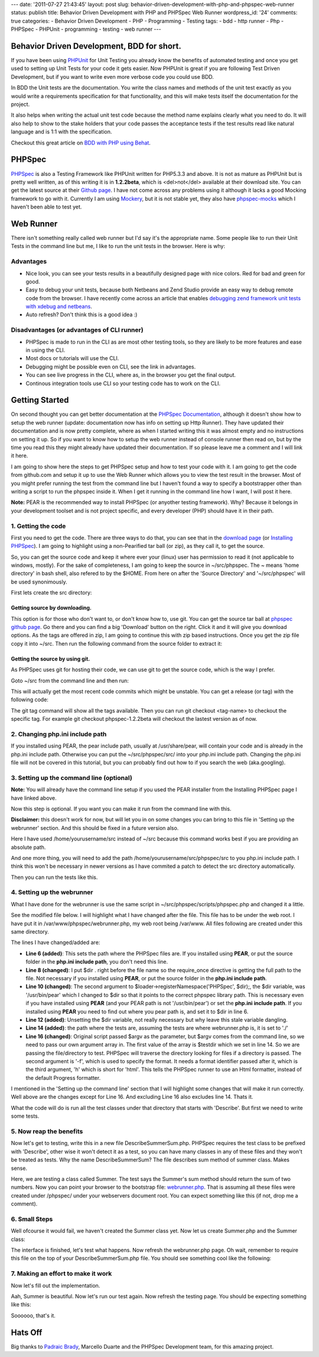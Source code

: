 ---
date: '2011-07-27 21:43:45'
layout: post
slug: behavior-driven-development-with-php-and-phpspec-web-runner
status: publish
title: Behavior Driven Development with PHP and PHPSpec Web Runner
wordpress_id: '24'
comments: true
categories:
- Behavior Driven Development
- PHP
- Programming
- Testing
tags:
- bdd
- http runner
- Php
- PHPSpec
- PHPUnit
- programming
- testing
- web runner
---

.. role:: code
   :class: inline-code

..

Behavior Driven Development, BDD for short.
===========================================

If you have been using `PHPUnit <https://github.com/sebastianbergmann/phpunit>`_ for Unit Testing you already know the benefits of automated testing and once you get used to setting up Unit Tests for your code it gets easier. Now PHPUnit is great if you are following Test Driven Development, but if you want to write even more verbose code you could use BDD.

In BDD the Unit tests are the documentation. You write the class names and methods of the unit test exactly as you would write a requirements specification for that functionality, and this will make tests itself the documentation for the project.

.. more

It also helps when writing the actual unit test code because the method name explains clearly what you need to do. It will also help to show to the stake holders that your code passes the acceptance tests if the test results read like natural language and is 1:1 with the specification.

Checkout this great article on `BDD with PHP using Behat <http://techportal.ibuildings.com/2011/07/27/behaviour-driven-development-in-php-with-behat/>`_.

PHPSpec
=======

`PHPSpec <http://www.phpspec.net/>`_ is also a Testing Framework like PHPUnit written for PHP5.3.3 and above. It is not as mature as PHPUnit but is pretty well written, as of this writing it is in **1.2.2beta**, which is <del>not</del> available at their download site. You can get the latest source at their `Github page <http://www.github.com/phpspec/phpspec>`_. I have not come across any problems using it although it lacks a good Mocking framework to go with it. Currently I am using `Mockery <https://github.com/padraic/mockery>`_, but it is not stable yet, they also have `phpspec-mocks <https://github.com/phpspec/phpspec-mocks>`_ which I haven't been able to test yet.

Web Runner
==========

There isn't something really called web runner but I'd say it's the appropriate name. Some people like to run their Unit Tests in the command line but me, I like to run the unit tests in the browser. Here is why:

Advantages
----------

* Nice look, you can see your tests results in a beautifully designed page with nice colors. Red for bad and green for good.
* Easy to debug your unit tests, because both Netbeans and Zend Studio provide an easy way to debug remote code from the browser. I have recently come across an article that enables `debugging zend framework unit tests with xdebug and netbeans <http://robertbasic.com/blog/debugging-zend-framework-unit-tests-with-xdebug-and-netbeans/>`_.
* Auto refresh? Don't think this is a good idea :)

Disadvantages (or advantages of CLI runner)
-------------------------------------------

* PHPSpec is made to run in the CLI as are most other testing tools, so they are likely to be more features and ease in using the CLI.
* Most docs or tutorials will use the CLI.
* Debugging might be possible even on CLI, see the link in advantages.
* You can see live progress in the CLI, where as, in the browser you get the final output.
* Continous integration tools use CLI so your testing code has to work on the CLI.

Getting Started
===============

On second thought you can get better documentation at the `PHPSpec Documentation <http://www.phpspec.net/documentation/>`_, although it doesn't show how to setup the web runner (update: documentation now has info on setting up Http Runner). They have updated their documentation and is now pretty complete, where as when I started writing this it was almost empty and no instructions on setting it up. So if you want to know how to setup the web runner instead of console runner then read on, but by the time you read this they might already have updated their documentation. If so please leave me a comment and I will link it here.

I am going to show here the steps to get PHPSpec setup and how to test your code with it. I am going to get the code from github.com and setup it up to use the Web Runner which allows you to view the test result in the browser. Most of you might prefer running the test from the command line but I haven't found a way to specify a bootstrapper other than writing a script to run the phpspec inside it. When I get it running in the command line how I want, I will post it here.

**Note:** PEAR is the recommended way to install PHPSpec (or anyother testing framework). Why? Because it belongs in your development toolset and is not project specific, and every developer (PHP) should have it in their path.

1. Getting the code
-------------------

First you need to get the code. There are three ways to do that, you can see that in the `download page <http://www.phpspec.net/pages/download/>`_ (or `Installing PHPSpec <http://www.phpspec.net/documentation/installing-phpspec.html>`_). I am going to highlight using a non-Pearified tar ball (or zip), as they call it, to get the source.

So, you can get the source code and keep it where ever your (linux) user has permission to read it (not applicable to windows, mostly). For the sake of completeness, I am going to keep the source in :code:`~/src/phpspec`. The :code:`~` means 'home directory' in bash shell, also refered to by the :code:`$HOME`. From here on after the 'Source Directory' and '~/src/phpspec' will be used synonimously.

First lets create the src directory:
    
.. sourcecode:: console
   :caption: shell

    mkdir ~/src

Getting source by downloading.
~~~~~~~~~~~~~~~~~~~~~~~~~~~~~~

This option is for those who don't want to, or don't know how to, use git. You can get the source tar ball at `phpspec github page <http://www.github.com/phpspec/phpspec>`_. Go there and you can find a big 'Download' button on the right. Click it and it will give you download options. As the tags are offered in zip, I am going to continue this with zip based instructions. Once you get the zip file copy it into :code:`~/src`. Then run the following command from the source folder to extract it:

.. sourcecode:: console
   :caption: shell
    unzip PHPSpec-<version>.zip

Getting the source by using git.
~~~~~~~~~~~~~~~~~~~~~~~~~~~~~~~~

As PHPSpec uses git for hosting their code, we can use git to get the source code, which is the way I prefer.

Goto :code:`~/src` from the command line and then run:
    
.. sourcecode:: console
   :caption: shell

    git clone https://github.com/phpspec/phpspec.git phpspec

This will actually get the most recent code commits which might be unstable. You can get a release (or tag) with the following code:

.. sourcecode:: console
   :caption: shell

    cd phpspec
    git tag
    git checkout <tag-name>

The :code:`git tag` command will show all the tags available. Then you can run :code:`git checkout <tag-name>` to checkout the specific tag. For example :code:`git checkout phpspec-1.2.2beta` will checkout the lastest version as of now.

2. Changing php.ini include path
--------------------------------

If you installed using PEAR, the pear include path, usually at :code:`/usr/share/pear`, will contain your code and is already in the php.ini include path. Otherwise you can put the :code:`~/src/phpspec/src/` into your php.ini include path. Changing the php.ini file will not be covered in this tutorial, but you can probably find out how to if you search the web (aka.googling).

3. Setting up the command line (optional)
-----------------------------------------

**Note:** You will already have the command line setup if you used the PEAR installer from the Installing PHPSpec page I have linked above.

Now this step is optional. If you want you can make it run from the command line with this.

.. sourcecode:: console    
   :caption: shell

    ln -s /usr/bin/phpspec /home/yourusername/src/phpspec/scripts/phpspec.php
    chmod +x ./phpspec.php

**Disclaimer:** this doesn't work for now, but will let you in on some changes you can bring to this file in 'Setting up the webrunner' section. And this should be fixed in a future version also.

Here I have used :code:`/home/yourusername/src` instead of :code:`~/src` because this command works best if you are providing an absolute path.

And one more thing, you will need to add the path :code:`/home/yourusername/src/phpspec/src` to you php.ini include path. I think this won't be necessary in newer versions as I have commited a patch to detect the src directory automatically.

Then you can run the tests like this.
 
 .. sourcecode:: console  
   :caption: shell

    phpspec /path/to/testfile.php


4. Setting up the webrunner
---------------------------

What I have done for the webrunner is use the same script in :code:`~/src/phpspec/scripts/phpspec.php` and changed it a little.

See the modified file below. I will highlight what I have changed after the file. This file has to be under the web root. I have put it in :code:`/var/www/phpspec/webrunner.php`, my web root being :code:`/var/www`. All files following are created under this same directory.

.. sourcecode:: php
   :caption: webrunner.php

    <?php
    
    ini_set('display_errors', 1);
    error_reporting(E_ALL|E_STRICT);
    
    $dir = '/home/yourusername/src/phpspec/src/';
    
    require_once $dir . 'PHPSpec/Loader/UniversalClassLoader.php';
    $loader = new \PHPSpec\Loader\UniversalClassLoader();
    $loader->registerNamespace('PHPSpec', $dir);
    $loader->register();
    unset($dir);
    
    $testdir = './';
    
    $phpspec = new \PHPSpec\PHPSpec(array($testdir, '-f', 'h'));
    $phpspec->execute();

The lines I have changed/added are:

* **Line 6 (added)**: This sets the path where the PHPSpec files are. If you installed using **PEAR**, or put the source folder in the **php.ini include path**, you don't need this line.
* **Line 8 (changed)**: I put :code:`$dir .` right before the file name so the require_once directive is getting the full path to the file. Not necessary if you installed using **PEAR**, or put the source folder in the **php.ini include path**.
* **Line 10 (changed)**: The second argument to :code:`$loader->registerNamespace('PHPSpec', $dir);`, the $dir variable, was :code:`'/usr/bin/pear'` which I changed to :code:`$dir` so that it points to the correct phpspec library path. This is necessary even if you have installed using **PEAR** (and your PEAR path is not '/usr/bin/pear') or set the **php.ini include path**. If you installed using **PEAR** you need to find out where you pear path is, and set it to $dir in line 6.
* **Line 12 (added)**: Unsetting the $dir variable, not really necessary but why leave this stale variable dangling.
* **Line 14 (added)**: the path where the tests are, assuming the tests are where webrunner.php is, it is set to :code:`'./'`
* **Line 16 (changed)**: Original script passed $argv as the parameter, but $argv comes from the command line, so we need to pass our own argument array in. The first value of the array is :code:`$testdir` which we set in line 14. So we are passing the file/directory to test. PHPSpec will traverse the directory looking for files if a directory is passed. The second argument is '-f', which is used to specify the format. It needs a format identifier passed after it, which is the third argument, 'h' which is short for 'html'. This tells the PHPSpec runner to use an Html formatter, instead of the default Progress formatter.

I mentioned in the 'Setting up the command line' section that I will highlight some changes that will make it run correctly. Well above are the changes except for Line 16. And excluding Line 16 also excludes line 14. Thats it.

What the code will do is run all the test classes under that directory that starts with 'Describe'. But first we need to write some tests.

5. Now reap the benefits
------------------------

Now let's get to testing, write this in a new file :code:`DescribeSummerSum.php`. PHPSpec requires the test class to be prefixed with 'Describe', other wise it won't detect it as a test, so you can have many classes in any of these files and they won't be treated as tests. Why the name DescribeSummerSum? The file describes sum method of summer class. Makes sense.

.. sourcecode:: php
   :caption: DescribeSummerSum.php

    <?php
    
    class DescribeSummerSum extends PHPSpec\Context {
    
        protected $summer;
    
        public function before() {
            $this->summer = new Summer();
        }
    
        public function after() {
            $this->summer = null;
        }
    
        public function itShouldReturnTheSumOfTwoNumbers() {
            $a = 1;
            $b = 2;
    
            $this->spec($this->summer($a, $b)->should->equal(3);
        }
    }

Here, we are testing a class called Summer. The test says the Summer's sum method should return the sum of two numbers. Now you can point your browser to the bootstrap file: `webrunner.php <http://localhost/phpspec/webrunner.php>`_. That is assuming all these files were created under /phpspec/ under your webservers document root. You can expect something like this (if not, drop me a comment).

.. image:: http://blog.andho.com/wp-content/uploads/2011/07/Selection_008.png
   :alt: Summer not found fatally

6. Small Steps
--------------

Well ofcourse it would fail, we haven't created the Summer class yet. Now let us create :code:`Summer.php` and the Summer class:

.. sourcecode:: php
   :caption: Summer.php

    class Summer {
    
        public function sum($a, $b) {
    
        }
    }

The interface is finished, let's test what happens. Now refresh the webrunner.php page. Oh wait, remember to require this file on the top of your :code:`DescribeSummerSum.php` file. You should see something cool like the following:

.. image:: http://blog.andho.com/wp-content/uploads/2011/07/PHPSpec-results-Mozilla-Firefox_010.png
   :alt: Failed PHPSpec result

7. Making an effort to make it work
-----------------------------------

Now let's fill out the implementation.

.. sourcecode:: php    
   :caption: Summer.php

    class Summer {
    
        public function sum($int1, $int2) {
            return $int1 + $int2;
        }
    
    }

Aah, Summer is beautiful. Now let's run our test again. Now refresh the testing page. You should be expecting something like this:

.. image:: http://blog.andho.com/wp-content/uploads/2011/07/PHPSpec-results-Mozilla-Firefox_011.png
   :alt: Successfull PHPSpec result

Soooooo, that's it.

Hats Off
========

.. Padraic Brady's hyphenated a, unicode character kills restructured text render

Big thanks to `Padraic Brady <http://blog.astrumfutura.com>`_, Marcello Duarte and the PHPSpec Development team, for this amazing project.
